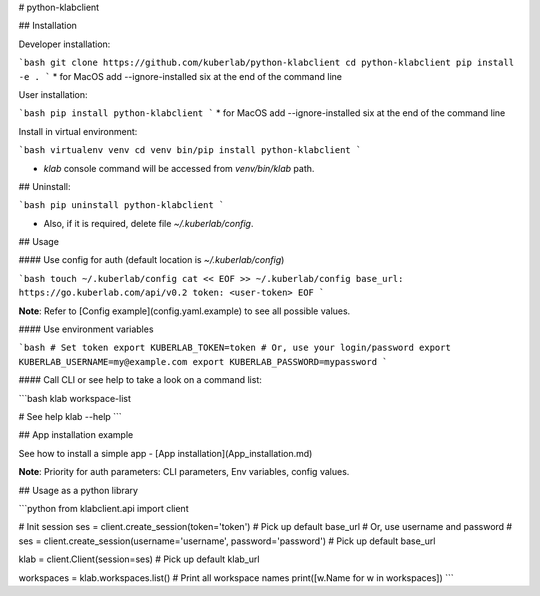 # python-klabclient

## Installation

Developer installation:

```bash
git clone https://github.com/kuberlab/python-klabclient
cd python-klabclient
pip install -e . 
```
* for MacOS add --ignore-installed six at the end of the command line

User installation:

```bash
pip install python-klabclient
```
* for MacOS add --ignore-installed six at the end of the command line


Install in virtual environment:


```bash
virtualenv venv
cd venv
bin/pip install python-klabclient
```

* `klab` console command will be accessed from `venv/bin/klab` path.


## Uninstall:

```bash
pip uninstall python-klabclient
```

* Also, if it is required, delete file `~/.kuberlab/config`.

## Usage

#### Use config for auth (default location is *~/.kuberlab/config*)

```bash
touch ~/.kuberlab/config
cat << EOF >> ~/.kuberlab/config
base_url: https://go.kuberlab.com/api/v0.2
token: <user-token>
EOF
```

**Note**: Refer to [Config example](config.yaml.example) to see all possible values.

#### Use environment variables

```bash
# Set token
export KUBERLAB_TOKEN=token
# Or, use your login/password
export KUBERLAB_USERNAME=my@example.com
export KUBERLAB_PASSWORD=mypassword
```

#### Call CLI or see help to take a look on a command list:

```bash
klab workspace-list

# See help
klab --help
```

## App installation example

See how to install a simple app - [App installation](App_installation.md)

**Note**: Priority for auth parameters: CLI parameters, Env variables, config values.

## Usage as a python library

```python
from klabclient.api import client

# Init session
ses = client.create_session(token='token') # Pick up default base_url
# Or, use username and password
# ses = client.create_session(username='username', password='password') # Pick up default base_url

klab = client.Client(session=ses) # Pick up default klab_url

workspaces = klab.workspaces.list()
# Print all workspace names
print([w.Name for w in workspaces])
```



